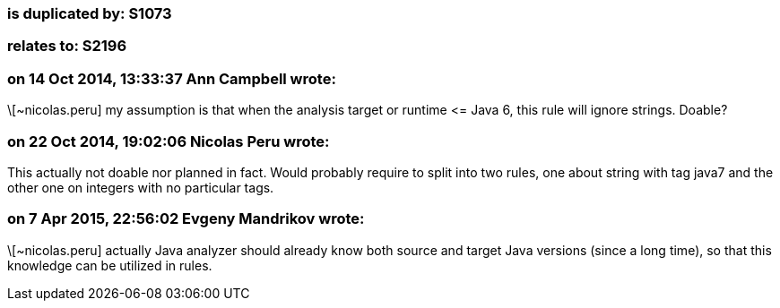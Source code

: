 === is duplicated by: S1073

=== relates to: S2196

=== on 14 Oct 2014, 13:33:37 Ann Campbell wrote:
\[~nicolas.peru] my assumption is that when the analysis target or runtime +<=+ Java 6, this rule will ignore strings. Doable?

=== on 22 Oct 2014, 19:02:06 Nicolas Peru wrote:
This actually not doable nor planned in fact. Would probably require to split into two rules, one about string with tag java7 and the other one on integers with no particular tags.

=== on 7 Apr 2015, 22:56:02 Evgeny Mandrikov wrote:
\[~nicolas.peru] actually Java analyzer should already know both source and target Java versions (since a long time), so that this knowledge can be utilized in rules. 

